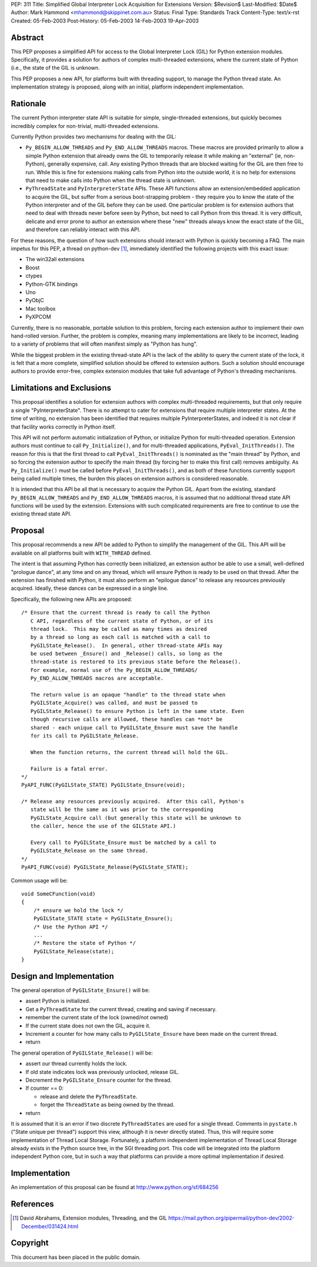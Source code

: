 PEP: 311
Title: Simplified Global Interpreter Lock Acquisition for Extensions
Version: $Revision$
Last-Modified: $Date$
Author: Mark Hammond <mhammond@skippinet.com.au>
Status: Final
Type: Standards Track
Content-Type: text/x-rst
Created: 05-Feb-2003
Post-History: 05-Feb-2003 14-Feb-2003 19-Apr-2003


Abstract
========

This PEP proposes a simplified API for access to the Global
Interpreter Lock (GIL) for Python extension modules.
Specifically, it provides a solution for authors of complex
multi-threaded extensions, where the current state of Python
(i.e., the state of the GIL is unknown.

This PEP proposes a new API, for platforms built with threading
support, to manage the Python thread state.  An implementation
strategy is proposed, along with an initial, platform independent
implementation.


Rationale
=========

The current Python interpreter state API is suitable for simple,
single-threaded extensions, but quickly becomes incredibly complex
for non-trivial, multi-threaded extensions.

Currently Python provides two mechanisms for dealing with the GIL:

- ``Py_BEGIN_ALLOW_THREADS`` and ``Py_END_ALLOW_THREADS`` macros.
  These macros are provided primarily to allow a simple Python
  extension that already owns the GIL to temporarily release it
  while making an "external" (ie, non-Python), generally
  expensive, call.  Any existing Python threads that are blocked
  waiting for the GIL are then free to run.  While this is fine
  for extensions making calls from Python into the outside world,
  it is no help for extensions that need to make calls into Python
  when the thread state is unknown.

- ``PyThreadState`` and ``PyInterpreterState`` APIs.
  These API functions allow an extension/embedded application to
  acquire the GIL, but suffer from a serious boot-strapping
  problem - they require you to know the state of the Python
  interpreter and of the GIL before they can be used.  One
  particular problem is for extension authors that need to deal
  with threads never before seen by Python, but need to call
  Python from this thread.  It is very difficult, delicate and
  error prone to author an extension where these "new" threads
  always know the exact state of the GIL, and therefore can
  reliably interact with this API.

For these reasons, the question of how such extensions should
interact with Python is quickly becoming a FAQ.  The main impetus
for this PEP, a thread on python-dev [1]_, immediately identified
the following projects with this exact issue:

- The win32all extensions
- Boost
- ctypes
- Python-GTK bindings
- Uno
- PyObjC
- Mac toolbox
- PyXPCOM

Currently, there is no reasonable, portable solution to this
problem, forcing each extension author to implement their own
hand-rolled version.  Further, the problem is complex, meaning
many implementations are likely to be incorrect, leading to a
variety of problems that will often manifest simply as "Python has
hung".

While the biggest problem in the existing thread-state API is the
lack of the ability to query the current state of the lock, it is
felt that a more complete, simplified solution should be offered
to extension authors.  Such a solution should encourage authors to
provide error-free, complex extension modules that take full
advantage of Python's threading mechanisms.


Limitations and Exclusions
==========================

This proposal identifies a solution for extension authors with
complex multi-threaded requirements, but that only require a
single "PyInterpreterState".  There is no attempt to cater for
extensions that require multiple interpreter states.  At the time
of writing, no extension has been identified that requires
multiple PyInterpreterStates, and indeed it is not clear if that
facility works correctly in Python itself.

This API will not perform automatic initialization of Python, or
initialize Python for multi-threaded operation.  Extension authors
must continue to call ``Py_Initialize()``, and for multi-threaded
applications, ``PyEval_InitThreads()``.  The reason for this is that
the first thread to call ``PyEval_InitThreads()`` is nominated as the
"main thread" by Python, and so forcing the extension author to
specify the main thread (by forcing her to make this first call)
removes ambiguity.  As ``Py_Initialize()`` must be called before
``PyEval_InitThreads()``, and as both of these functions currently
support being called multiple times, the burden this places on
extension authors is considered reasonable.

It is intended that this API be all that is necessary to acquire
the Python GIL.  Apart from the existing, standard
``Py_BEGIN_ALLOW_THREADS`` and ``Py_END_ALLOW_THREADS`` macros, it is
assumed that no additional thread state API functions will be used
by the extension.  Extensions with such complicated requirements
are free to continue to use the existing thread state API.


Proposal
========

This proposal recommends a new API be added to Python to simplify
the management of the GIL.  This API will be available on all
platforms built with ``WITH_THREAD`` defined.

The intent is that assuming Python has correctly been initialized,
an extension author be able to use a small, well-defined "prologue
dance", at any time and on any thread, which will ensure Python
is ready to be used on that thread.  After the extension has
finished with Python, it must also perform an "epilogue dance" to
release any resources previously acquired.  Ideally, these dances
can be expressed in a single line.

Specifically, the following new APIs are proposed::

   /* Ensure that the current thread is ready to call the Python
      C API, regardless of the current state of Python, or of its
      thread lock.  This may be called as many times as desired
      by a thread so long as each call is matched with a call to
      PyGILState_Release().  In general, other thread-state APIs may
      be used between _Ensure() and _Release() calls, so long as the
      thread-state is restored to its previous state before the Release().
      For example, normal use of the Py_BEGIN_ALLOW_THREADS/
      Py_END_ALLOW_THREADS macros are acceptable.

      The return value is an opaque "handle" to the thread state when
      PyGILState_Acquire() was called, and must be passed to
      PyGILState_Release() to ensure Python is left in the same state. Even
      though recursive calls are allowed, these handles can *not* be
      shared - each unique call to PyGILState_Ensure must save the handle
      for its call to PyGILState_Release.

      When the function returns, the current thread will hold the GIL.

      Failure is a fatal error.
   */
   PyAPI_FUNC(PyGILState_STATE) PyGILState_Ensure(void);

   /* Release any resources previously acquired.  After this call, Python's
      state will be the same as it was prior to the corresponding
      PyGILState_Acquire call (but generally this state will be unknown to
      the caller, hence the use of the GILState API.)

      Every call to PyGILState_Ensure must be matched by a call to
      PyGILState_Release on the same thread.
   */
   PyAPI_FUNC(void) PyGILState_Release(PyGILState_STATE);

Common usage will be::

   void SomeCFunction(void)
   {
       /* ensure we hold the lock */
       PyGILState_STATE state = PyGILState_Ensure();
       /* Use the Python API */
       ...
       /* Restore the state of Python */
       PyGILState_Release(state);
   }


Design and Implementation
=========================

The general operation of ``PyGILState_Ensure()`` will be:

- assert Python is initialized.

- Get a ``PyThreadState`` for the current thread, creating and saving
  if necessary.

- remember the current state of the lock (owned/not owned)

- If the current state does not own the GIL, acquire it.

- Increment a counter for how many calls to ``PyGILState_Ensure`` have been
  made on the current thread.

- return

The general operation of ``PyGILState_Release()`` will be:

- assert our thread currently holds the lock.

- If old state indicates lock was previously unlocked, release GIL.

- Decrement the ``PyGILState_Ensure`` counter for the thread.

- If counter == 0:

  - release and delete the ``PyThreadState``.

  - forget the ``ThreadState`` as being owned by the thread.

- return

It is assumed that it is an error if two discrete ``PyThreadStates``
are used for a single thread.  Comments in ``pystate.h`` ("State
unique per thread") support this view, although it is never
directly stated.  Thus, this will require some implementation of
Thread Local Storage.  Fortunately, a platform independent
implementation of Thread Local Storage already exists in the
Python source tree, in the SGI threading port.  This code will be
integrated into the platform independent Python core, but in such
a way that platforms can provide a more optimal implementation if
desired.


Implementation
==============

An implementation of this proposal can be found at
http://www.python.org/sf/684256


References
==========

.. [1] David Abrahams, Extension modules, Threading, and the GIL
       https://mail.python.org/pipermail/python-dev/2002-December/031424.html


Copyright
=========

This document has been placed in the public domain.



..
  Local Variables:
  mode: indented-text
  indent-tabs-mode: nil
  sentence-end-double-space: t
  fill-column: 70
  End:
